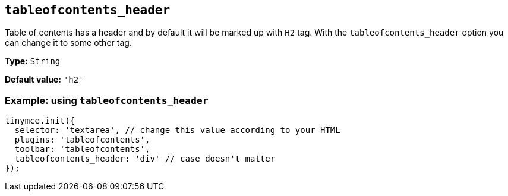 [[tableofcontents_header]]
== `+tableofcontents_header+`

Table of contents has a header and by default it will be marked up with `+H2+` tag. With the `+tableofcontents_header+` option you can change it to some other tag.

*Type:* `+String+`

*Default value:* `+'h2'+`

=== Example: using `+tableofcontents_header+`

[source,js]
----
tinymce.init({
  selector: 'textarea', // change this value according to your HTML
  plugins: 'tableofcontents',
  toolbar: 'tableofcontents',
  tableofcontents_header: 'div' // case doesn't matter
});
----
